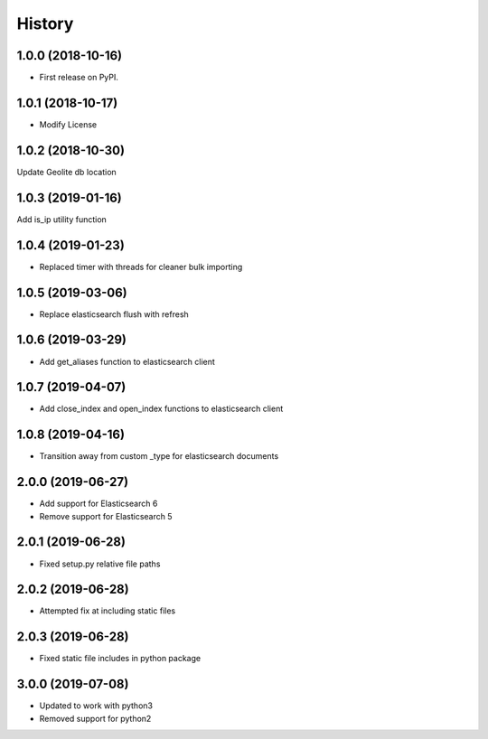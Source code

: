 =======
History
=======

1.0.0 (2018-10-16)
------------------

* First release on PyPI.


1.0.1 (2018-10-17)
------------------

* Modify License


1.0.2 (2018-10-30)
------------------

Update Geolite db location


1.0.3 (2019-01-16)
------------------

Add is_ip utility function


1.0.4 (2019-01-23)
------------------

* Replaced timer with threads for cleaner bulk importing


1.0.5 (2019-03-06)
------------------

* Replace elasticsearch flush with refresh


1.0.6 (2019-03-29)
------------------

* Add get_aliases function to elasticsearch client


1.0.7 (2019-04-07)
------------------

* Add close_index and open_index functions to elasticsearch client


1.0.8 (2019-04-16)
------------------

* Transition away from custom _type for elasticsearch documents


2.0.0 (2019-06-27)
------------------

* Add support for Elasticsearch 6
* Remove support for Elasticsearch 5


2.0.1 (2019-06-28)
------------------

* Fixed setup.py relative file paths


2.0.2 (2019-06-28)
------------------

* Attempted fix at including static files


2.0.3 (2019-06-28)
------------------

* Fixed static file includes in python package


3.0.0 (2019-07-08)
------------------

* Updated to work with python3
* Removed support for python2
